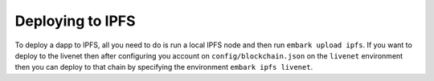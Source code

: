 Deploying to IPFS
=================

To deploy a dapp to IPFS, all you need to do is run a local IPFS node
and then run ``embark upload ipfs``. If you want to deploy to the livenet then
after configuring you account on ``config/blockchain.json`` on the
``livenet`` environment then you can deploy to that chain by
specifying the environment ``embark ipfs livenet``.
